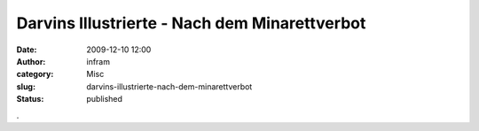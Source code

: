 Darvins Illustrierte - Nach dem Minarettverbot 
###############################################
:date: 2009-12-10 12:00
:author: infram
:category: Misc
:slug: darvins-illustrierte-nach-dem-minarettverbot
:status: published

|image0|.

.. |image0| image:: http://www.darvins-illustrierte.de/newsimg/3221-minarettverbot.jpg
   :target: http://www.darvins-illustrierte.de/start.php?extra=3221
